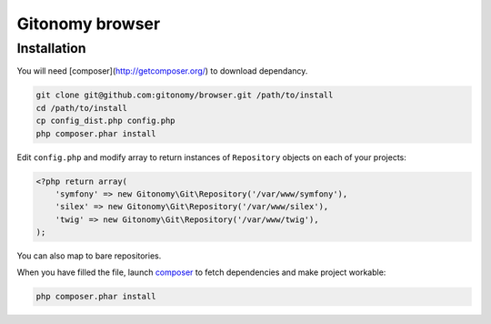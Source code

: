 Gitonomy browser
================

Installation
------------

You will need [composer](http://getcomposer.org/) to download dependancy.

.. code-block:: bash

    git clone git@github.com:gitonomy/browser.git /path/to/install
    cd /path/to/install
    cp config_dist.php config.php
    php composer.phar install

Edit ``config.php`` and modify array to return instances of ``Repository`` objects on each of your projects:

.. code-block:: php

    <?php return array(
        'symfony' => new Gitonomy\Git\Repository('/var/www/symfony'),
        'silex' => new Gitonomy\Git\Repository('/var/www/silex'),
        'twig' => new Gitonomy\Git\Repository('/var/www/twig'),
    );

You can also map to bare repositories.

When you have filled the file, launch `composer`_ to fetch dependencies and make project workable:

.. code-block:: bash

    php composer.phar install

.. _composer: http://packagist.org
